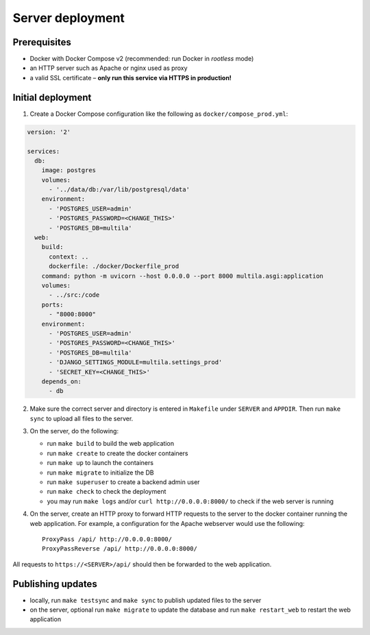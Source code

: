 .. _deployment:

Server deployment
=================

Prerequisites
-------------

- Docker with Docker Compose v2 (recommended: run Docker in *rootless* mode)
- an HTTP server such as Apache or nginx used as proxy
- a valid SSL certificate – **only run this service via HTTPS in production!**

Initial deployment
------------------

1. Create a Docker Compose configuration like the following as ``docker/compose_prod.yml``:

.. code-block:: yaml

    version: '2'

    services:
      db:
        image: postgres
        volumes:
          - '../data/db:/var/lib/postgresql/data'
        environment:
          - 'POSTGRES_USER=admin'
          - 'POSTGRES_PASSWORD=<CHANGE_THIS>'
          - 'POSTGRES_DB=multila'
      web:
        build:
          context: ..
          dockerfile: ./docker/Dockerfile_prod
        command: python -m uvicorn --host 0.0.0.0 --port 8000 multila.asgi:application
        volumes:
          - ../src:/code
        ports:
          - "8000:8000"
        environment:
          - 'POSTGRES_USER=admin'
          - 'POSTGRES_PASSWORD=<CHANGE_THIS>'
          - 'POSTGRES_DB=multila'
          - 'DJANGO_SETTINGS_MODULE=multila.settings_prod'
          - 'SECRET_KEY=<CHANGE_THIS>'
        depends_on:
          - db

2. Make sure the correct server and directory is entered in ``Makefile`` under ``SERVER`` and ``APPDIR``. Then run
   ``make sync`` to upload all files to the server.
3. On the server, do the following:

   - run ``make build`` to build the web application
   - run ``make create`` to create the docker containers
   - run ``make up`` to launch the containers
   - run ``make migrate`` to initialize the DB
   - run ``make superuser`` to create a backend admin user
   - run ``make check`` to check the deployment
   - you may run ``make logs`` and/or ``curl http://0.0.0.0:8000/`` to check if the web server is running

4. On the server, create an HTTP proxy to forward HTTP requests to the server to the docker container running the web
   application. For example, a configuration for the Apache webserver would use the following::

    ProxyPass /api/ http://0.0.0.0:8000/
    ProxyPassReverse /api/ http://0.0.0.0:8000/

All requests to ``https://<SERVER>/api/`` should then be forwarded to the web application.

Publishing updates
------------------

- locally, run ``make testsync`` and ``make sync`` to publish updated files to the server
- on the server, optional run ``make migrate`` to update the database and run ``make restart_web`` to restart the web
  application
